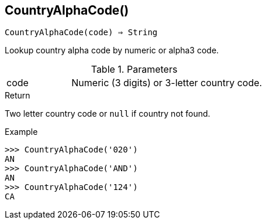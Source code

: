 == CountryAlphaCode()

[source,c]
----
CountryAlphaCode(code) ⇒ String
----

Lookup country alpha code by numeric or alpha3 code.

.Parameters
[cols="1,3" grid="none", frame="none"]
|===
|code|Numeric (3 digits) or 3-letter country code.
|===

.Return
Two letter country code or `null` if country not found.

.Example
[.output]
....
>>> CountryAlphaCode('020')
AN
>>> CountryAlphaCode('AND')
AN
>>> CountryAlphaCode('124')
CA
....
